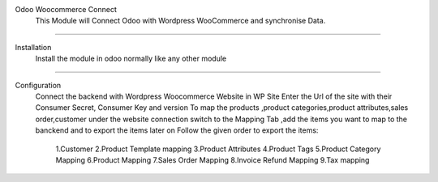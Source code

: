 Odoo Woocommerce Connect
	This Module will Connect Odoo with Wordpress WooCommerce and synchronise Data.
---------------------------------------------------------------------------------------


Installation 
 	Install the module in odoo normally like any other module
-----------------------------------------------------------------------------------------

Configuration
	Connect the backend with Wordpress Woocommerce Website in WP Site Enter the Url of the site with their Consumer Secret, Consumer Key and version
	To map the products ,product categories,product attributes,sales order,customer under the website connection switch to the Mapping Tab ,add the items you want to map to the banckend and to export the items later on 
	Follow the given order to export the items:
		 1.Customer
		 2.Product Template mapping
		 3.Product Attributes
		 4.Product Tags
		 5.Product Category Mapping
		 6.Product Mapping
		 7.Sales Order Mapping
		 8.Invoice Refund Mapping
		 9.Tax mapping


